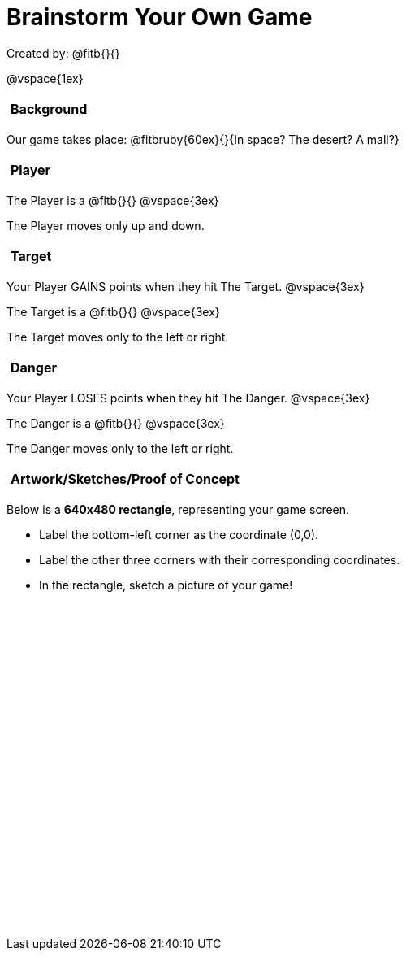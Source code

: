 = Brainstorm Your Own Game

++++
<style>
#content h2 {
	text-align: left !important; 
	font-size: 	1rem !important;
	padding:	5px !important;
}
#content table, td {height: 305pt; width: 400pt; margin: auto; }
</style>
++++

Created by: @fitb{}{}

@vspace{1ex}

== Background

Our game takes place: @fitbruby{60ex}{}{In space? The desert? A mall?}

== Player

The Player is a @fitb{}{}
@vspace{3ex}

The Player moves only up and down.

== Target

Your Player GAINS points when they hit The Target.
@vspace{3ex}

The Target is a @fitb{}{}
@vspace{3ex}

The Target moves only to the left or right.

== Danger

Your Player LOSES points when they hit The Danger.
@vspace{3ex}

The Danger is a @fitb{}{}
@vspace{3ex}

The Danger moves only to the left or right.

== Artwork/Sketches/Proof of Concept
Below is a *640x480 rectangle*, representing your game screen.

- Label the bottom-left corner as the coordinate (0,0).
- Label the other three corners with their corresponding coordinates.
- In the rectangle, sketch a picture of your game!

[.FillVerticalSpace, options="frame",stripes="none"]
!===
|
!===
